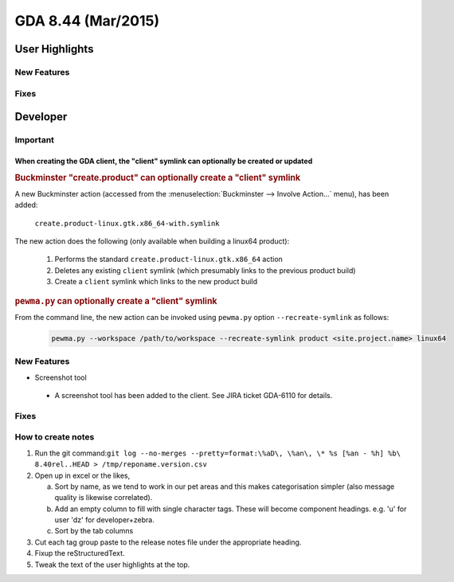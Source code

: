 GDA 8.44  (Mar/2015)
====================

User Highlights
---------------

New Features
~~~~~~~~~~~~

Fixes
~~~~~

Developer
---------

Important
~~~~~~~~~

When creating the GDA client, the "client" symlink can optionally be created or updated
^^^^^^^^^^^^^^^^^^^^^^^^^^^^^^^^^^^^^^^^^^^^^^^^^^^^^^^^^^^^^^^^^^^^^^^^^^^^^^^^^^^^^^^

.. rubric:: Buckminster "create.product" can optionally create a "client" symlink

A new Buckminster action (accessed from the :menuselection:`Buckminster --> Involve Action...` menu), has been added:

    ``create.product-linux.gtk.x86_64-with.symlink``

The new action does the following (only available when building a linux64 product):

    #. Performs the standard ``create.product-linux.gtk.x86_64`` action
    #. Deletes any existing ``client`` symlink (which presumably links to the previous product build)
    #. Create a ``client`` symlink which links to the new product build

.. rubric:: ``pewma.py`` can optionally create a "client" symlink

From the command line, the new action can be invoked using ``pewma.py`` option ``--recreate-symlink`` as follows:

  .. code-block:: bash

    pewma.py --workspace /path/to/workspace --recreate-symlink product <site.project.name> linux64

New Features
~~~~~~~~~~~~
* Screenshot tool

 - A screenshot tool has been added to the client. See JIRA ticket GDA-6110 for details.

Fixes
~~~~~

How to create notes
~~~~~~~~~~~~~~~~~~~

1. Run the git command:``git log --no-merges --pretty=format:\%aD\, \%an\, \* %s [%an - %h] %b\ 8.40rel..HEAD > /tmp/reponame.version.csv``

2. Open up in excel or the likes,
   
   a. Sort by name, as we tend to work in our pet areas and this makes categorisation simpler (also message quality is likewise correlated).
   b. Add an empty column to fill with single character tags. These will become component headings. e.g.  'u' for user 'dz' for developer+zebra.
   c. Sort by the tab columns

3. Cut each tag group paste to the release notes file under the appropriate heading.

4. Fixup the reStructuredText.

5. Tweak the text of the user highlights at the top.

